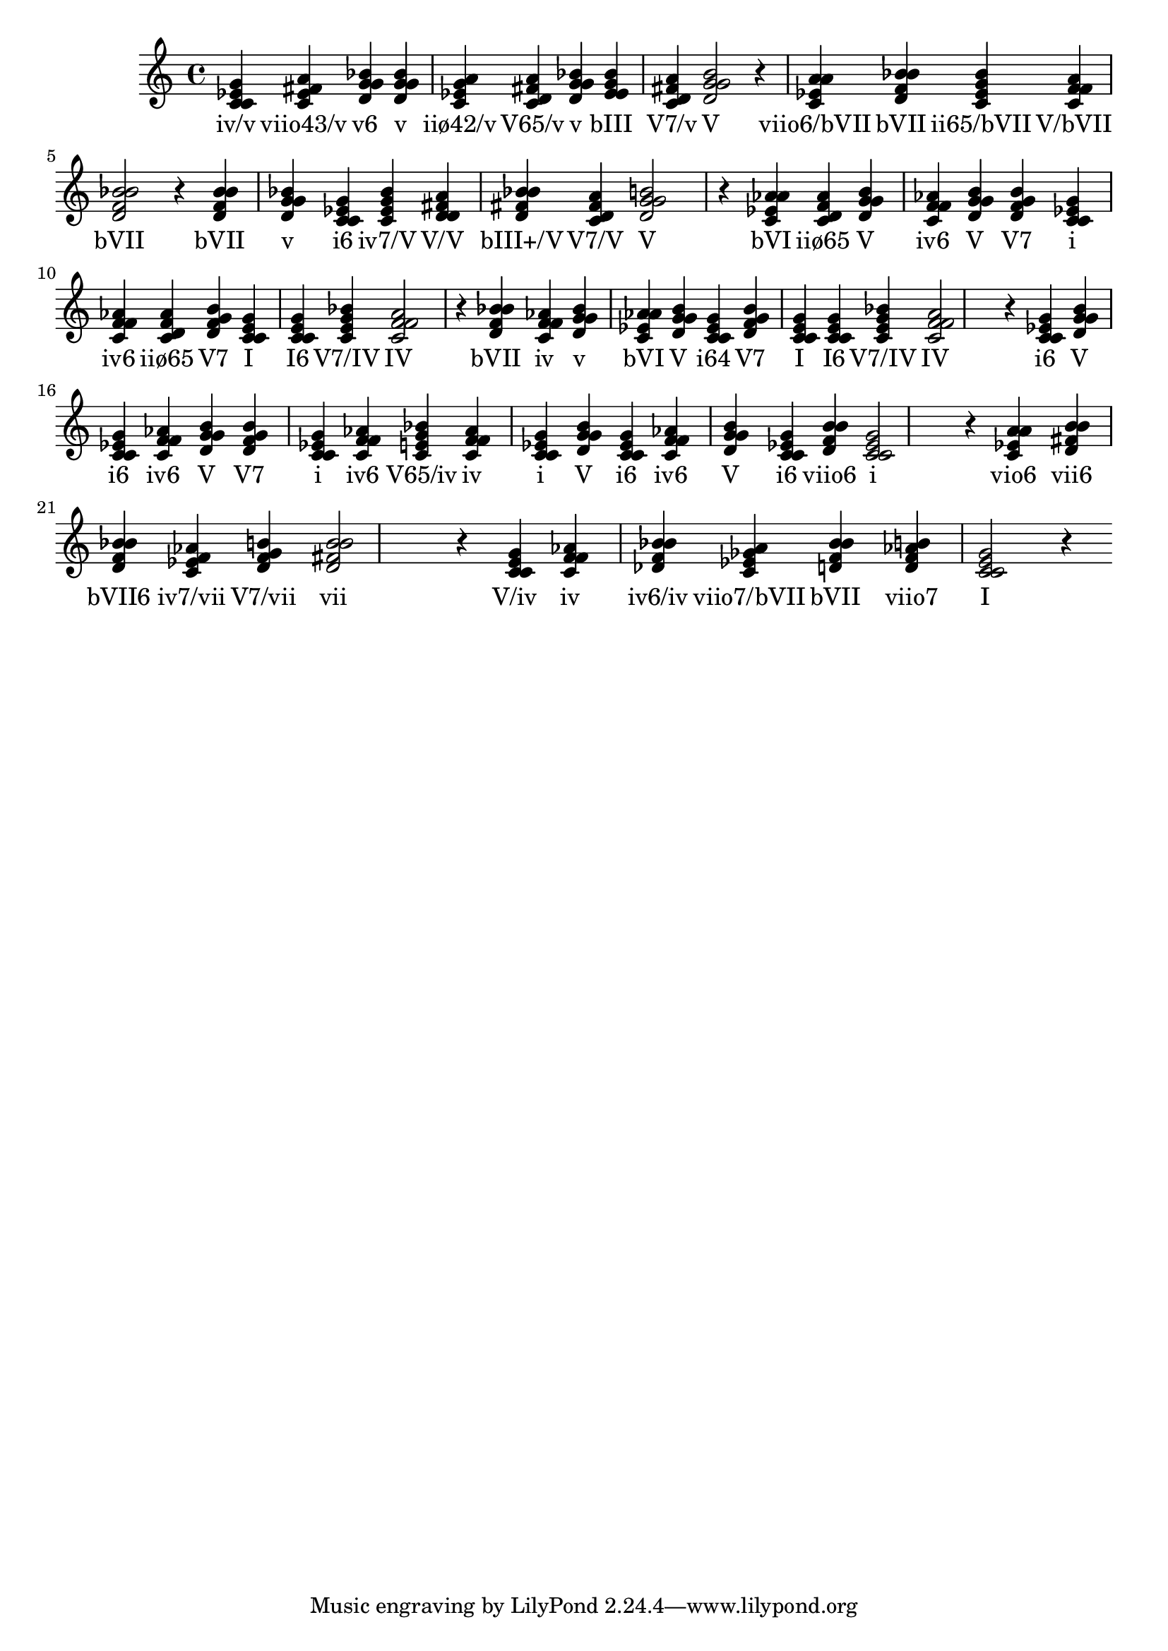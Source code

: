 
\version "2.24.3"
\score {
  \new Staff {
       <<
         \fixed c' {
             	<c ees g c>4 <c ees fis a> <bes d g g> <g bes d g> <g a c ees> <fis a c d> <g bes d g> <ees g bes ees> <d fis a c> <g b d g>2 r4
 	<c ees a a>4 <bes d f bes> <ees g bes c> <f a c f> <bes d f bes>2 r4
 	<bes d f bes>4 <g bes d g> <ees g c c> <c ees g bes> <d fis a d> <bes d fis bes> <d fis a c> <g b d g>2 r4
 	<aes c ees aes>4 <f aes c d> <g b d g> <aes c f f> <g b d g> <g b d f> <c ees g c> <aes c f f> <f aes c d> <g b d f> <c e g c> <e g c c> <c e g bes> <f a c f>2 r4
 	<bes d f bes>4 <f aes c f> <g bes d g> <aes c ees aes> <g b d g> <g c c ees> <g b d f> <c e g c> <e g c c> <c e g bes> <f a c f>2 r4
 	<ees g c c>4 <g b d g> <ees g c c> <aes c f f> <g b d g> <g b d f> <c ees g c> <aes c f f> <e g bes c> <f aes c f> <c ees g c> <g b d g> <ees g c c> <aes c f f> <g b d g> <ees g c c> <d f b b> <c ees g c>2 r4
 	<c ees a a>4 <d fis b b> <d f bes bes> <f aes c ees> <g b d f> <b d fis b>2 r4
 	<c e g c>4 <f aes c f> <des f bes bes> <a c ees ges> <bes d f bes> <b d f aes> <c e g c>2 r4

           }
         \addlyrics {
             "iv/v" "viio43/v" "v6" "v" "iiø42/v" "V65/v" "v" "bIII" "V7/v" "V" "viio6/bVII" "bVII" "ii65/bVII" "V/bVII" "bVII" "bVII" "v" "i6" "iv7/V" "V/V" "bIII+/V" "V7/V" "V" "bVI" "iiø65" "V" "iv6" "V" "V7" "i" "iv6" "iiø65" "V7" "I" "I6" "V7/IV" "IV" "bVII" "iv" "v" "bVI" "V" "i64" "V7" "I" "I6" "V7/IV" "IV" "i6" "V" "i6" "iv6" "V" "V7" "i" "iv6" "V65/iv" "iv" "i" "V" "i6" "iv6" "V" "i6" "viio6" "i" "vio6" "vii6" "bVII6" "iv7/vii" "V7/vii" "vii" "V/iv" "iv" "iv6/iv" "viio7/bVII" "bVII" "viio7" "I"
           }
       >>
  }
  \layout {}
  \midi {
    \tempo 4 = 60 
  } 
}
    